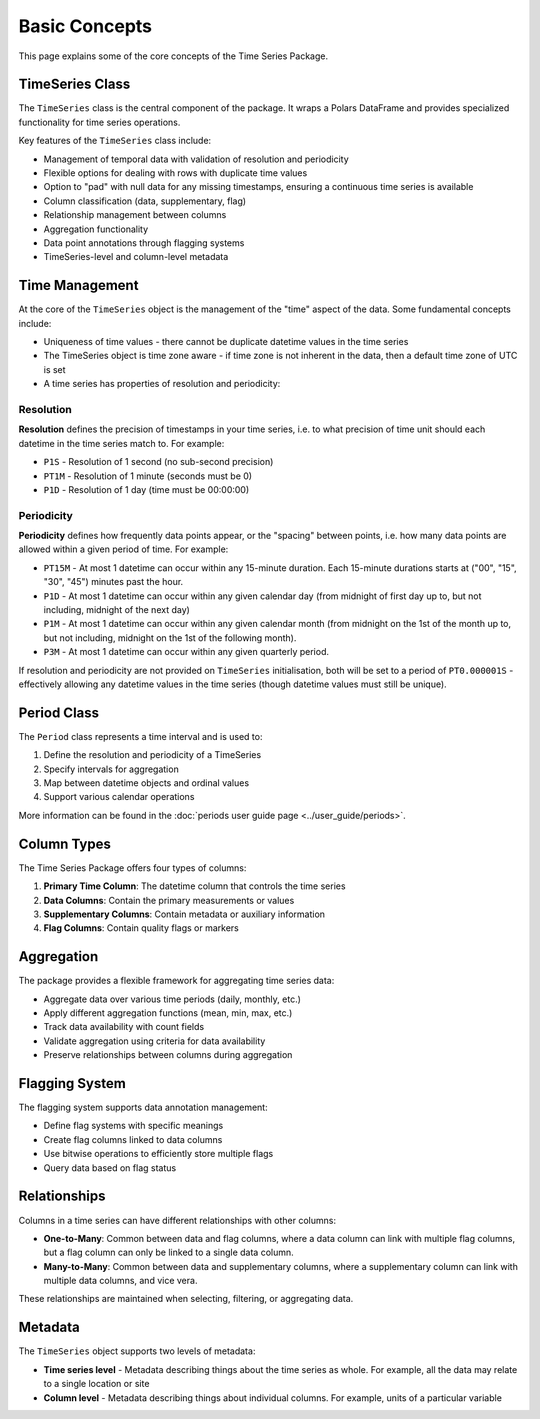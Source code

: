Basic Concepts
=============

This page explains some of the core concepts of the Time Series Package.

TimeSeries Class
---------------

The ``TimeSeries`` class is the central component of the package. It wraps a Polars DataFrame and provides
specialized functionality for time series operations.

Key features of the ``TimeSeries`` class include:

- Management of temporal data with validation of resolution and periodicity
- Flexible options for dealing with rows with duplicate time values
- Option to "pad" with null data for any missing timestamps, ensuring a continuous time series is available
- Column classification (data, supplementary, flag)
- Relationship management between columns
- Aggregation functionality
- Data point annotations through flagging systems
- TimeSeries-level and column-level metadata

Time Management
--------------

At the core of the ``TimeSeries`` object is the management of the "time" aspect of the data.  Some fundamental concepts
include:

- Uniqueness of time values - there cannot be duplicate datetime values in the time series
- The TimeSeries object is time zone aware - if time zone is not inherent in the data, then a default time zone of UTC
  is set
- A time series has properties of resolution and periodicity:

Resolution
~~~~~~~~~

**Resolution** defines the precision of timestamps in your time series, i.e. to what precision of time unit should each
datetime in the time series match to. For example:

- ``P1S`` - Resolution of 1 second (no sub-second precision)
- ``PT1M`` - Resolution of 1 minute (seconds must be 0)
- ``P1D`` - Resolution of 1 day (time must be 00:00:00)

Periodicity
~~~~~~~~~~
**Periodicity** defines how frequently data points appear, or the "spacing" between points, i.e. how many data
points are allowed within a given period of time. For example:

- ``PT15M`` - At most 1 datetime can occur within any 15-minute duration. Each 15-minute durations starts at
  ("00", "15", "30", "45") minutes past the hour.
- ``P1D`` - At most 1 datetime can occur within any given calendar day (from midnight of first day up to, but
  not including, midnight of the next day)
- ``P1M`` - At most 1 datetime can occur within any given calendar month (from midnight on the 1st of the month
  up to, but not including, midnight on the 1st of the following month).
- ``P3M`` - At most 1 datetime can occur within any given quarterly period.

If resolution and periodicity are not provided on ``TimeSeries`` initialisation, both will be set to a period of
``PT0.000001S`` - effectively allowing any datetime values in the time series (though datetime values must still
be unique).

Period Class
-----------

The ``Period`` class represents a time interval and is used to:

1. Define the resolution and periodicity of a TimeSeries
2. Specify intervals for aggregation
3. Map between datetime objects and ordinal values
4. Support various calendar operations

More information can be found in the :doc:`periods user guide page <../user_guide/periods>`.

Column Types
-----------

The Time Series Package offers four types of columns:

1. **Primary Time Column**: The datetime column that controls the time series
2. **Data Columns**: Contain the primary measurements or values
3. **Supplementary Columns**: Contain metadata or auxiliary information
4. **Flag Columns**: Contain quality flags or markers

Aggregation
----------

The package provides a flexible framework for aggregating time series data:

- Aggregate data over various time periods (daily, monthly, etc.)
- Apply different aggregation functions (mean, min, max, etc.)
- Track data availability with count fields
- Validate aggregation using criteria for data availability
- Preserve relationships between columns during aggregation

Flagging System
--------------

The flagging system supports data annotation management:

- Define flag systems with specific meanings
- Create flag columns linked to data columns
- Use bitwise operations to efficiently store multiple flags
- Query data based on flag status

Relationships
------------

Columns in a time series can have different relationships with other columns:

- **One-to-Many**: Common between data and flag columns, where a data column can link with multiple flag columns,
  but a flag column can only be linked to a single data column.
- **Many-to-Many**: Common between data and supplementary columns, where a supplementary column can link with multiple
  data columns, and vice vera.

These relationships are maintained when selecting, filtering, or aggregating data.


Metadata
--------

The ``TimeSeries`` object supports two levels of metadata:

- **Time series level** - Metadata describing things about the time series as whole.  For example, all the data may relate to a single location or site
- **Column level** - Metadata describing things about individual columns.  For example, units of a particular variable
